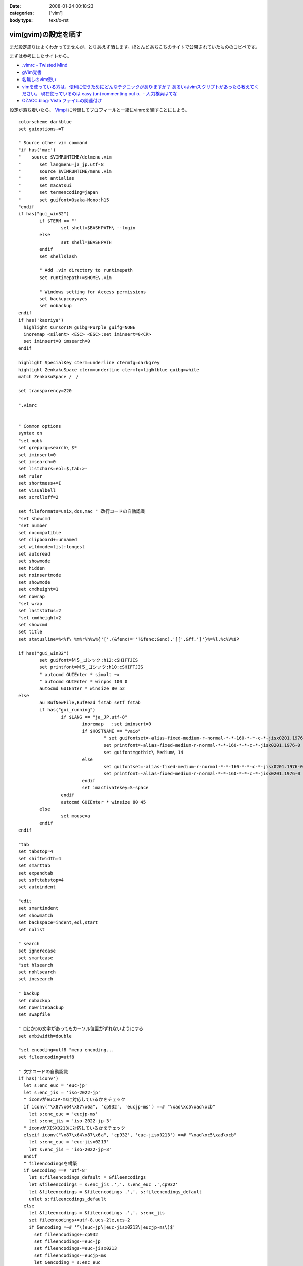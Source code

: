 :date: 2008-01-24 00:18:23
:categories: ['vim']
:body type: text/x-rst

=====================
vim(gvim)の設定を晒す
=====================

まだ設定周りはよくわかってませんが、とりあえず晒します。ほとんどあちこちのサイトで公開されていたもののコピペです。

まずは参考にしたサイトから。

- `.vimrc - Twisted Mind`_
- `gVim覚書`_
- `名無しのvim使い`_
- `vimを使っている方は、便利に使うためにどんなテクニックがありますか？ あるいはvimスクリプトがあったら教えてください。 現在使っているのは easy (un)commenting out o.. - 人力検索はてな`_
- `OZACC.blog: Vista ファイルの関連付け`_

設定が落ち着いたら、 `Vimpi`_ に登録してプロフィールと一緒にvimrcを晒すことにしよう。


.. _`Vimpi`: http://vimpi.net/user/dubhead
.. _`.vimrc - Twisted Mind`: http://d.hatena.ne.jp/Voluntas/20070427/1177695694
.. _`gVim覚書`: http://www002.upp.so-net.ne.jp/janus/vim.html
.. _`名無しのvim使い`: http://nanasi.jp/
.. _`vimを使っている方は、便利に使うためにどんなテクニックがありますか？ あるいはvimスクリプトがあったら教えてください。 現在使っているのは easy (un)commenting out o.. - 人力検索はてな`: http://q.hatena.ne.jp/1137486621
.. _`OZACC.blog: Vista ファイルの関連付け`: http://blog.ozacc.com/archives/001741.html



.. :extend type: text/x-rst
.. :extend:
::

	colorscheme darkblue
	set guioptions-=T
	
	" Source other vim command
	"if has('mac')
	"    source $VIMRUNTIME/delmenu.vim
	"	set langmenu=ja_jp.utf-8
	"	source $VIMRUNTIME/menu.vim
	"	set antialias
	"	set macatsui
	"	set termencoding=japan
	"	set guifont=Osaka-Mono:h15
	"endif
	if has("gui_win32")
		if $TERM == ""
			set shell=$BASHPATH\ --login
		else
			set shell=$BASHPATH
		endif
		set shellslash
	
		" Add .vim directory to runtimepath
		set runtimepath+=$HOME\.vim
	
		" Windows setting for Access permissions
		set backupcopy=yes
		set nobackup
	endif
	if has('kaoriya')
	  highlight CursorIM guibg=Purple guifg=NONE
	  inoremap <silent> <ESC> <ESC>:set iminsert=0<CR>
	  set iminsert=0 imsearch=0
	endif
	
	highlight SpecialKey cterm=underline ctermfg=darkgrey
	highlight ZenkakuSpace cterm=underline ctermfg=lightblue guibg=white
	match ZenkakuSpace /　/
	
	set transparency=220
	
	".vimrc
	
	
	" Common options
	syntax on
	"set nobk
	set grepprg=search\ $*
	set iminsert=0
	set imsearch=0
	set listchars=eol:$,tab:>-
	set ruler
	set shortmess+=I
	set visualbell
	set scrolloff=2
	
	set fileformats=unix,dos,mac " 改行コードの自動認識
	"set showcmd
	"set number
	set nocompatible
	set clipboard+=unnamed
	set wildmode=list:longest
	set autoread
	set showmode
	set hidden
	set noinsertmode
	set showmode
	set cmdheight=1
	set nowrap
	"set wrap
	set laststatus=2
	"set cmdheight=2
	set showcmd
	set title
	set statusline=%<%f\ %m%r%h%w%{'['.(&fenc!=''?&fenc:&enc).']['.&ff.']'}%=%l,%c%V%8P
	
	if has("gui_win32")
		set guifont=ＭＳ_ゴシック:h12:cSHIFTJIS
		set printfont=ＭＳ_ゴシック:h10:cSHIFTJIS
		" autocmd GUIEnter * simalt ~x
		" autocmd GUIEnter * winpos 100 0
		autocmd GUIEnter * winsize 80 52
	else
		au BufNewFile,BufRead fstab setf fstab
		if has("gui_running")
			if $LANG == "ja_JP.utf-8"
				inoremap   :set iminsert=0
				if $HOSTNAME == "vaio"
					" set guifontset=-alias-fixed-medium-r-normal-*-*-160-*-*-c-*-jisx0201.1976-0
					set printfont=-alias-fixed-medium-r-normal-*-*-160-*-*-c-*-jisx0201.1976-0
					set guifont=gothic\ Medium\ 14
				else
					set guifontset=-alias-fixed-medium-r-normal-*-*-160-*-*-c-*-jisx0201.1976-0
					set printfont=-alias-fixed-medium-r-normal-*-*-160-*-*-c-*-jisx0201.1976-0
				endif
				set imactivatekey=S-space
			endif
			autocmd GUIEnter * winsize 80 45 
		else
			set mouse=a
		endif
	endif
	
	"tab
	set tabstop=4
	set shiftwidth=4
	set smarttab
	set expandtab
	set softtabstop=4
	set autoindent
	
	"edit
	set smartindent
	set showmatch
	set backspace=indent,eol,start
	set nolist
	
	" search
	set ignorecase
	set smartcase
	"set hlsearch
	set nohlsearch
	set incsearch 
	
	" backup
	set nobackup
	set nowritebackup
	set swapfile
	
	" □とか○の文字があってもカーソル位置がずれないようにする
	set ambiwidth=double
	
	"set encoding=utf8 "menu encoding...
	set fileencoding=utf8
	
	" 文字コードの自動認識
	if has('iconv')
	  let s:enc_euc = 'euc-jp'
	  let s:enc_jis = 'iso-2022-jp'
	  " iconvがeucJP-msに対応しているかをチェック
	  if iconv("\x87\x64\x87\x6a", 'cp932', 'eucjp-ms') ==# "\xad\xc5\xad\xcb"
	    let s:enc_euc = 'eucjp-ms'
	    let s:enc_jis = 'iso-2022-jp-3'
	  " iconvがJISX0213に対応しているかをチェック
	  elseif iconv("\x87\x64\x87\x6a", 'cp932', 'euc-jisx0213') ==# "\xad\xc5\xad\xcb"
	    let s:enc_euc = 'euc-jisx0213'
	    let s:enc_jis = 'iso-2022-jp-3'
	  endif
	  " fileencodingsを構築
	  if &encoding ==# 'utf-8'
	    let s:fileencodings_default = &fileencodings
	    let &fileencodings = s:enc_jis .','. s:enc_euc .',cp932'
	    let &fileencodings = &fileencodings .','. s:fileencodings_default
	    unlet s:fileencodings_default
	  else
	    let &fileencodings = &fileencodings .','. s:enc_jis
	    set fileencodings+=utf-8,ucs-2le,ucs-2
	    if &encoding =~# '^\(euc-jp\|euc-jisx0213\|eucjp-ms\)$'
	      set fileencodings+=cp932
	      set fileencodings-=euc-jp
	      set fileencodings-=euc-jisx0213
	      set fileencodings-=eucjp-ms
	      let &encoding = s:enc_euc
	      let &fileencoding = s:enc_euc
	    else
	      let &fileencodings = &fileencodings .','. s:enc_euc
	    endif
	  endif
	  " 定数を処分
	  unlet s:enc_euc
	  unlet s:enc_jis
	endif
	" 日本語を含まない場合は fileencoding に encoding を使うようにする
	if has('autocmd')
	  function! AU_ReCheck_FENC()
	    if &fileencoding =~# 'iso-2022-jp' && search("[^\x01-\x7e]", 'n') == 0
	      let &fileencoding=&encoding
	    endif
	  endfunction
	  autocmd BufReadPost * call AU_ReCheck_FENC()
	endif
	
	"taglist.vim
	set tags=tags
	
	"python.vim
	let python_highlight_all = 1
	
	"minibufexpl.vim
	"set minibfexp
	let g:miniBufExplMapWindowNavVim=1
	let g:miniBufExplSplitBelow=0
	let g:miniBufExplMapWindowNavArrows=1
	let g:miniBufExplMapCTabSwitchBufs=1
	let g:miniBufExplModSelTarget=1
	let g:miniBufExplSplitToEdge=1
	
	" minibufexpl.vim
	nmap <Space> :MBEbn<CR>
	nmap <S-Space> :MBEbp<CR>
	
	if has('mac')
	  set iskeyword=@,48-57,_,128-167,224-235
	  " SpotlightOpen
	  let g:spotlightopen_match = 2
	endif
	
	" key map
	nmap j gj
	nmap k gk
	vmap j gj
	vmap k gk
	
	" mru.vim 
	let MRU_Max_Entries = 50
	let MRU_Exclude_Files = '^/tmp/.*\|^/var/tmp/.*'
	let MRU_Window_Height = 20 
	" let MRU_Use_Current_Window = 1
	" let MRU_Auto_Close = 0


.. :comments:
.. :comment id: 2009-01-05.8239722741
.. :title: Re:vim(gvim)の設定を晒す
.. :author: 通りすがり
.. :date: 2009-01-05 15:27:05
.. :email: 
.. :url: 
.. :body:
.. " 文字コードの自動認識
.. " 日本語を含まない場合は fileencoding に encoding を使うようにする
.. のふたつをコピーして利用させてもらいました。
.. MacOS 10.5 + MacVimで問題なく動作しています。
.. 非常に便利になりました。ありがとうございました。多謝！！

